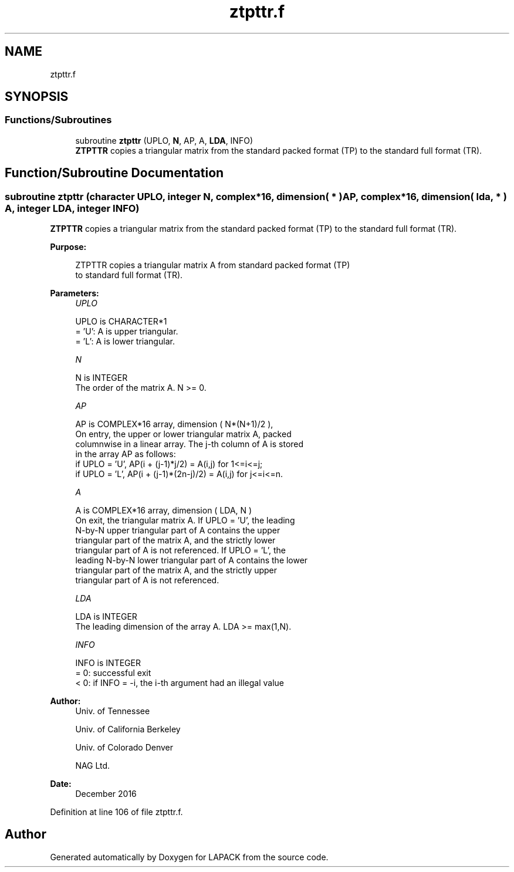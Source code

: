 .TH "ztpttr.f" 3 "Tue Nov 14 2017" "Version 3.8.0" "LAPACK" \" -*- nroff -*-
.ad l
.nh
.SH NAME
ztpttr.f
.SH SYNOPSIS
.br
.PP
.SS "Functions/Subroutines"

.in +1c
.ti -1c
.RI "subroutine \fBztpttr\fP (UPLO, \fBN\fP, AP, A, \fBLDA\fP, INFO)"
.br
.RI "\fBZTPTTR\fP copies a triangular matrix from the standard packed format (TP) to the standard full format (TR)\&. "
.in -1c
.SH "Function/Subroutine Documentation"
.PP 
.SS "subroutine ztpttr (character UPLO, integer N, complex*16, dimension( * ) AP, complex*16, dimension( lda, * ) A, integer LDA, integer INFO)"

.PP
\fBZTPTTR\fP copies a triangular matrix from the standard packed format (TP) to the standard full format (TR)\&.  
.PP
\fBPurpose: \fP
.RS 4

.PP
.nf
 ZTPTTR copies a triangular matrix A from standard packed format (TP)
 to standard full format (TR).
.fi
.PP
 
.RE
.PP
\fBParameters:\fP
.RS 4
\fIUPLO\fP 
.PP
.nf
          UPLO is CHARACTER*1
          = 'U':  A is upper triangular.
          = 'L':  A is lower triangular.
.fi
.PP
.br
\fIN\fP 
.PP
.nf
          N is INTEGER
          The order of the matrix A. N >= 0.
.fi
.PP
.br
\fIAP\fP 
.PP
.nf
          AP is COMPLEX*16 array, dimension ( N*(N+1)/2 ),
          On entry, the upper or lower triangular matrix A, packed
          columnwise in a linear array. The j-th column of A is stored
          in the array AP as follows:
          if UPLO = 'U', AP(i + (j-1)*j/2) = A(i,j) for 1<=i<=j;
          if UPLO = 'L', AP(i + (j-1)*(2n-j)/2) = A(i,j) for j<=i<=n.
.fi
.PP
.br
\fIA\fP 
.PP
.nf
          A is COMPLEX*16 array, dimension ( LDA, N )
          On exit, the triangular matrix A.  If UPLO = 'U', the leading
          N-by-N upper triangular part of A contains the upper
          triangular part of the matrix A, and the strictly lower
          triangular part of A is not referenced.  If UPLO = 'L', the
          leading N-by-N lower triangular part of A contains the lower
          triangular part of the matrix A, and the strictly upper
          triangular part of A is not referenced.
.fi
.PP
.br
\fILDA\fP 
.PP
.nf
          LDA is INTEGER
          The leading dimension of the array A.  LDA >= max(1,N).
.fi
.PP
.br
\fIINFO\fP 
.PP
.nf
          INFO is INTEGER
          = 0:  successful exit
          < 0:  if INFO = -i, the i-th argument had an illegal value
.fi
.PP
 
.RE
.PP
\fBAuthor:\fP
.RS 4
Univ\&. of Tennessee 
.PP
Univ\&. of California Berkeley 
.PP
Univ\&. of Colorado Denver 
.PP
NAG Ltd\&. 
.RE
.PP
\fBDate:\fP
.RS 4
December 2016 
.RE
.PP

.PP
Definition at line 106 of file ztpttr\&.f\&.
.SH "Author"
.PP 
Generated automatically by Doxygen for LAPACK from the source code\&.
